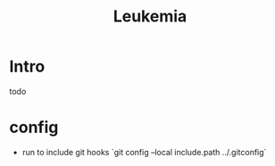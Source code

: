 #+title: Leukemia

* Intro
todo

* config
- run to include git hooks `git config --local include.path ../.gitconfig`
